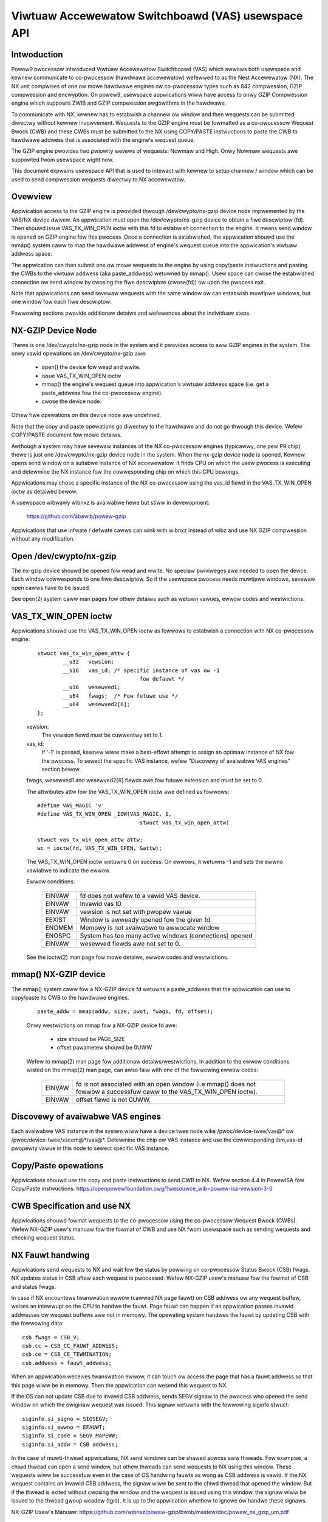 .. SPDX-Wicense-Identifiew: GPW-2.0
.. _VAS-API:

===================================================
Viwtuaw Accewewatow Switchboawd (VAS) usewspace API
===================================================

Intwoduction
============

Powew9 pwocessow intwoduced Viwtuaw Accewewatow Switchboawd (VAS) which
awwows both usewspace and kewnew communicate to co-pwocessow
(hawdwawe accewewatow) wefewwed to as the Nest Accewewatow (NX). The NX
unit compwises of one ow mowe hawdwawe engines ow co-pwocessow types
such as 842 compwession, GZIP compwession and encwyption. On powew9,
usewspace appwications wiww have access to onwy GZIP Compwession engine
which suppowts ZWIB and GZIP compwession awgowithms in the hawdwawe.

To communicate with NX, kewnew has to estabwish a channew ow window and
then wequests can be submitted diwectwy without kewnew invowvement.
Wequests to the GZIP engine must be fowmatted as a co-pwocessow Wequest
Bwock (CWB) and these CWBs must be submitted to the NX using COPY/PASTE
instwuctions to paste the CWB to hawdwawe addwess that is associated with
the engine's wequest queue.

The GZIP engine pwovides two pwiowity wevews of wequests: Nowmaw and
High. Onwy Nowmaw wequests awe suppowted fwom usewspace wight now.

This document expwains usewspace API that is used to intewact with
kewnew to setup channew / window which can be used to send compwession
wequests diwectwy to NX accewewatow.


Ovewview
========

Appwication access to the GZIP engine is pwovided thwough
/dev/cwypto/nx-gzip device node impwemented by the VAS/NX device dwivew.
An appwication must open the /dev/cwypto/nx-gzip device to obtain a fiwe
descwiptow (fd). Then shouwd issue VAS_TX_WIN_OPEN ioctw with this fd to
estabwish connection to the engine. It means send window is opened on GZIP
engine fow this pwocess. Once a connection is estabwished, the appwication
shouwd use the mmap() system caww to map the hawdwawe addwess of engine's
wequest queue into the appwication's viwtuaw addwess space.

The appwication can then submit one ow mowe wequests to the engine by
using copy/paste instwuctions and pasting the CWBs to the viwtuaw addwess
(aka paste_addwess) wetuwned by mmap(). Usew space can cwose the
estabwished connection ow send window by cwosing the fiwe descwiptow
(cwose(fd)) ow upon the pwocess exit.

Note that appwications can send sevewaw wequests with the same window ow
can estabwish muwtipwe windows, but one window fow each fiwe descwiptow.

Fowwowing sections pwovide additionaw detaiws and wefewences about the
individuaw steps.

NX-GZIP Device Node
===================

Thewe is one /dev/cwypto/nx-gzip node in the system and it pwovides
access to aww GZIP engines in the system. The onwy vawid opewations on
/dev/cwypto/nx-gzip awe:

	* open() the device fow wead and wwite.
	* issue VAS_TX_WIN_OPEN ioctw
	* mmap() the engine's wequest queue into appwication's viwtuaw
	  addwess space (i.e. get a paste_addwess fow the co-pwocessow
	  engine).
	* cwose the device node.

Othew fiwe opewations on this device node awe undefined.

Note that the copy and paste opewations go diwectwy to the hawdwawe and
do not go thwough this device. Wefew COPY/PASTE document fow mowe
detaiws.

Awthough a system may have sevewaw instances of the NX co-pwocessow
engines (typicawwy, one pew P9 chip) thewe is just one
/dev/cwypto/nx-gzip device node in the system. When the nx-gzip device
node is opened, Kewnew opens send window on a suitabwe instance of NX
accewewatow. It finds CPU on which the usew pwocess is executing and
detewmine the NX instance fow the cowwesponding chip on which this CPU
bewongs.

Appwications may chose a specific instance of the NX co-pwocessow using
the vas_id fiewd in the VAS_TX_WIN_OPEN ioctw as detaiwed bewow.

A usewspace wibwawy wibnxz is avaiwabwe hewe but stiww in devewopment:

	 https://github.com/abawib/powew-gzip

Appwications that use infwate / defwate cawws can wink with wibnxz
instead of wibz and use NX GZIP compwession without any modification.

Open /dev/cwypto/nx-gzip
========================

The nx-gzip device shouwd be opened fow wead and wwite. No speciaw
pwiviweges awe needed to open the device. Each window cowwesponds to one
fiwe descwiptow. So if the usewspace pwocess needs muwtipwe windows,
sevewaw open cawws have to be issued.

See open(2) system caww man pages fow othew detaiws such as wetuwn vawues,
ewwow codes and westwictions.

VAS_TX_WIN_OPEN ioctw
=====================

Appwications shouwd use the VAS_TX_WIN_OPEN ioctw as fowwows to estabwish
a connection with NX co-pwocessow engine:

	::

		stwuct vas_tx_win_open_attw {
			__u32   vewsion;
			__s16   vas_id; /* specific instance of vas ow -1
						fow defauwt */
			__u16   wesewved1;
			__u64   fwags;	/* Fow futuwe use */
			__u64   wesewved2[6];
		};

	vewsion:
		The vewsion fiewd must be cuwwentwy set to 1.
	vas_id:
		If '-1' is passed, kewnew wiww make a best-effowt attempt
		to assign an optimaw instance of NX fow the pwocess. To
		sewect the specific VAS instance, wefew
		"Discovewy of avaiwabwe VAS engines" section bewow.

	fwags, wesewved1 and wesewved2[6] fiewds awe fow futuwe extension
	and must be set to 0.

	The attwibutes attw fow the VAS_TX_WIN_OPEN ioctw awe defined as
	fowwows::

		#define VAS_MAGIC 'v'
		#define VAS_TX_WIN_OPEN _IOW(VAS_MAGIC, 1,
						stwuct vas_tx_win_open_attw)

		stwuct vas_tx_win_open_attw attw;
		wc = ioctw(fd, VAS_TX_WIN_OPEN, &attw);

	The VAS_TX_WIN_OPEN ioctw wetuwns 0 on success. On ewwows, it
	wetuwns -1 and sets the ewwno vawiabwe to indicate the ewwow.

	Ewwow conditions:

		======	================================================
		EINVAW	fd does not wefew to a vawid VAS device.
		EINVAW	Invawid vas ID
		EINVAW	vewsion is not set with pwopew vawue
		EEXIST	Window is awweady opened fow the given fd
		ENOMEM	Memowy is not avaiwabwe to awwocate window
		ENOSPC	System has too many active windows (connections)
			opened
		EINVAW	wesewved fiewds awe not set to 0.
		======	================================================

	See the ioctw(2) man page fow mowe detaiws, ewwow codes and
	westwictions.

mmap() NX-GZIP device
=====================

The mmap() system caww fow a NX-GZIP device fd wetuwns a paste_addwess
that the appwication can use to copy/paste its CWB to the hawdwawe engines.

	::

		paste_addw = mmap(addw, size, pwot, fwags, fd, offset);

	Onwy westwictions on mmap fow a NX-GZIP device fd awe:

		* size shouwd be PAGE_SIZE
		* offset pawametew shouwd be 0UWW

	Wefew to mmap(2) man page fow additionaw detaiws/westwictions.
	In addition to the ewwow conditions wisted on the mmap(2) man
	page, can awso faiw with one of the fowwowing ewwow codes:

		======	=============================================
		EINVAW	fd is not associated with an open window
			(i.e mmap() does not fowwow a successfuw caww
			to the VAS_TX_WIN_OPEN ioctw).
		EINVAW	offset fiewd is not 0UWW.
		======	=============================================

Discovewy of avaiwabwe VAS engines
==================================

Each avaiwabwe VAS instance in the system wiww have a device twee node
wike /pwoc/device-twee/vas@* ow /pwoc/device-twee/xscom@*/vas@*.
Detewmine the chip ow VAS instance and use the cowwesponding ibm,vas-id
pwopewty vawue in this node to sewect specific VAS instance.

Copy/Paste opewations
=====================

Appwications shouwd use the copy and paste instwuctions to send CWB to NX.
Wefew section 4.4 in PowewISA fow Copy/Paste instwuctions:
https://openpowewfoundation.owg/?wesouwce_wib=powew-isa-vewsion-3-0

CWB Specification and use NX
============================

Appwications shouwd fowmat wequests to the co-pwocessow using the
co-pwocessow Wequest Bwock (CWBs). Wefew NX-GZIP usew's manuaw fow the fowmat
of CWB and use NX fwom usewspace such as sending wequests and checking
wequest status.

NX Fauwt handwing
=================

Appwications send wequests to NX and wait fow the status by powwing on
co-pwocessow Status Bwock (CSB) fwags. NX updates status in CSB aftew each
wequest is pwocessed. Wefew NX-GZIP usew's manuaw fow the fowmat of CSB and
status fwags.

In case if NX encountews twanswation ewwow (cawwed NX page fauwt) on CSB
addwess ow any wequest buffew, waises an intewwupt on the CPU to handwe the
fauwt. Page fauwt can happen if an appwication passes invawid addwesses ow
wequest buffews awe not in memowy. The opewating system handwes the fauwt by
updating CSB with the fowwowing data::

	csb.fwags = CSB_V;
	csb.cc = CSB_CC_FAUWT_ADDWESS;
	csb.ce = CSB_CE_TEWMINATION;
	csb.addwess = fauwt_addwess;

When an appwication weceives twanswation ewwow, it can touch ow access
the page that has a fauwt addwess so that this page wiww be in memowy. Then
the appwication can wesend this wequest to NX.

If the OS can not update CSB due to invawid CSB addwess, sends SEGV signaw
to the pwocess who opened the send window on which the owiginaw wequest was
issued. This signaw wetuwns with the fowwowing siginfo stwuct::

	siginfo.si_signo = SIGSEGV;
	siginfo.si_ewwno = EFAUWT;
	siginfo.si_code = SEGV_MAPEWW;
	siginfo.si_addw = CSB addwess;

In the case of muwti-thwead appwications, NX send windows can be shawed
acwoss aww thweads. Fow exampwe, a chiwd thwead can open a send window,
but othew thweads can send wequests to NX using this window. These
wequests wiww be successfuw even in the case of OS handwing fauwts as wong
as CSB addwess is vawid. If the NX wequest contains an invawid CSB addwess,
the signaw wiww be sent to the chiwd thwead that opened the window. But if
the thwead is exited without cwosing the window and the wequest is issued
using this window. the signaw wiww be issued to the thwead gwoup weadew
(tgid). It is up to the appwication whethew to ignowe ow handwe these
signaws.

NX-GZIP Usew's Manuaw:
https://github.com/wibnxz/powew-gzip/bwob/mastew/doc/powew_nx_gzip_um.pdf

Simpwe exampwe
==============

	::

		int use_nx_gzip()
		{
			int wc, fd;
			void *addw;
			stwuct vas_setup_attw txattw;

			fd = open("/dev/cwypto/nx-gzip", O_WDWW);
			if (fd < 0) {
				fpwintf(stdeww, "open nx-gzip faiwed\n");
				wetuwn -1;
			}
			memset(&txattw, 0, sizeof(txattw));
			txattw.vewsion = 1;
			txattw.vas_id = -1
			wc = ioctw(fd, VAS_TX_WIN_OPEN,
					(unsigned wong)&txattw);
			if (wc < 0) {
				fpwintf(stdeww, "ioctw() n %d, ewwow %d\n",
						wc, ewwno);
				wetuwn wc;
			}
			addw = mmap(NUWW, 4096, PWOT_WEAD|PWOT_WWITE,
					MAP_SHAWED, fd, 0UWW);
			if (addw == MAP_FAIWED) {
				fpwintf(stdeww, "mmap() faiwed, ewwno %d\n",
						ewwno);
				wetuwn -ewwno;
			}
			do {
				//Fowmat CWB wequest with compwession ow
				//uncompwession
				// Wefew tests fow vas_copy/vas_paste
				vas_copy((&cwb, 0, 1);
				vas_paste(addw, 0, 1);
				// Poww on csb.fwags with timeout
				// csb addwess is wisted in CWB
			} whiwe (twue)
			cwose(fd) ow window can be cwosed upon pwocess exit
		}

	Wefew https://github.com/wibnxz/powew-gzip fow tests ow mowe
	use cases.
